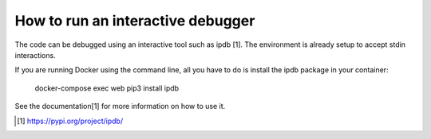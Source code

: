========================
How to run an interactive debugger
========================

The code can be debugged using an interactive tool such as ipdb [1]. The environment is already setup
to accept stdin interactions.

If you are running Docker using the command line, all you have to do is install the ipdb package in your container:

    docker-compose exec web pip3 install ipdb

See the documentation[1] for more information on how to use it.

.. [1] https://pypi.org/project/ipdb/
